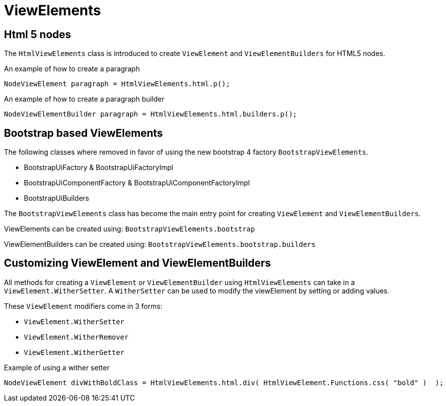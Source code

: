 = ViewElements

== Html 5 nodes
The `HtmlViewElements` class is introduced to create `ViewElement` and `ViewElementBuilders` for HTML5 nodes.

.An example of how to create a paragraph
```java
NodeViewElement paragraph = HtmlViewElements.html.p();
```

.An example of how to create a paragraph builder
```java
NodeViewElementBuilder paragraph = HtmlViewElements.html.builders.p();
```

== Bootstrap based ViewElements
The following classes where removed in favor of using the new bootstrap 4 factory `BootstrapViewElements`.

* BootstrapUiFactory & BootstrapUiFactoryImpl
* BootstrapUiComponentFactory & BootstrapUiComponentFactoryImpl
* BootstrapUiBuilders

The `BootstrapViewElements` class has become the main entry point for creating `ViewElement` and `ViewElementBuilders`.

ViewElements can be created using: `BootstrapViewElements.bootstrap`

ViewElementBuilders can be created using: `BootstrapViewElements.bootstrap.builders`

== Customizing ViewElement and ViewElementBuilders
All methods for creating a `ViewElement` or `ViewElementBuilder` using `HtmlViewElements` can take in a `ViewElement.WitherSetter`.
A `WitherSetter` can be used to modify the viewElement by setting or adding values.

These `ViewElement` modifiers come in 3 forms:

* `ViewElement.WitherSetter`
* `ViewElement.WitherRemover`
*  `ViewElement.WitherGetter`

.Example of using a wither setter
```java
NodeViewElement divWithBoldClass = HtmlViewElements.html.div( HtmlViewElement.Functions.css( "bold" )  );
```
